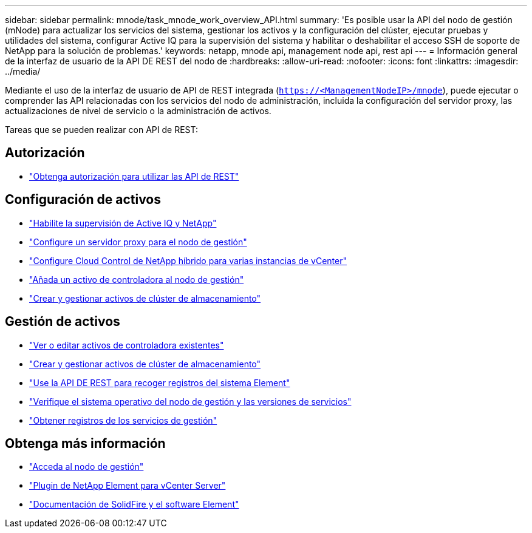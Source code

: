 ---
sidebar: sidebar 
permalink: mnode/task_mnode_work_overview_API.html 
summary: 'Es posible usar la API del nodo de gestión (mNode) para actualizar los servicios del sistema, gestionar los activos y la configuración del clúster, ejecutar pruebas y utilidades del sistema, configurar Active IQ para la supervisión del sistema y habilitar o deshabilitar el acceso SSH de soporte de NetApp para la solución de problemas.' 
keywords: netapp, mnode api, management node api, rest api 
---
= Información general de la interfaz de usuario de la API DE REST del nodo de
:hardbreaks:
:allow-uri-read: 
:nofooter: 
:icons: font
:linkattrs: 
:imagesdir: ../media/


[role="lead"]
Mediante el uso de la interfaz de usuario de API de REST integrada (`https://<ManagementNodeIP>/mnode`), puede ejecutar o comprender las API relacionadas con los servicios del nodo de administración, incluida la configuración del servidor proxy, las actualizaciones de nivel de servicio o la administración de activos.

Tareas que se pueden realizar con API de REST:



== Autorización

* link:task_mnode_api_get_authorizationtouse.html["Obtenga autorización para utilizar las API de REST"]




== Configuración de activos

* link:task_mnode_enable_activeIQ.html["Habilite la supervisión de Active IQ y NetApp"]
* link:task_mnode_configure_proxy_server.html["Configure un servidor proxy para el nodo de gestión"]
* link:task_mnode_multi_vcenter_config.html["Configure Cloud Control de NetApp híbrido para varias instancias de vCenter"]
* link:task_mnode_add_assets.html["Añada un activo de controladora al nodo de gestión"]
* link:task_mnode_manage_storage_cluster_assets.html["Crear y gestionar activos de clúster de almacenamiento"]




== Gestión de activos

* link:task_mnode_edit_vcenter_assets.html["Ver o editar activos de controladora existentes"]
* link:task_mnode_manage_storage_cluster_assets.html["Crear y gestionar activos de clúster de almacenamiento"]
* link:../hccstorage/task-hcc-collectlogs.html#use-the-rest-api-to-collect-netapp-hci-logs["Use la API DE REST para recoger registros del sistema Element"]
* link:task_mnode_api_find_mgmt_svcs_version.html["Verifique el sistema operativo del nodo de gestión y las versiones de servicios"]
* link:task_mnode_logs.html["Obtener registros de los servicios de gestión"]


[discrete]
== Obtenga más información

* link:task_mnode_access_ui.html["Acceda al nodo de gestión"]
* https://docs.netapp.com/us-en/vcp/index.html["Plugin de NetApp Element para vCenter Server"^]
* https://docs.netapp.com/us-en/element-software/index.html["Documentación de SolidFire y el software Element"]

